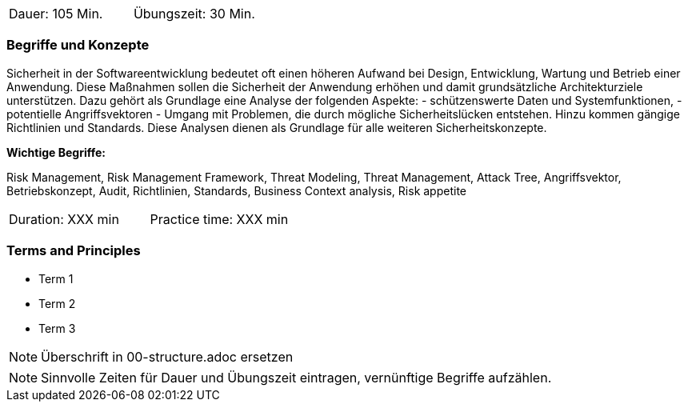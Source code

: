 // tag::DE[]
|===
| Dauer: 105 Min. | Übungszeit: 30 Min.
|===

=== Begriffe und Konzepte

Sicherheit in der Softwareentwicklung bedeutet oft einen höheren Aufwand bei Design, Entwicklung, Wartung und Betrieb einer Anwendung.
Diese Maßnahmen sollen die Sicherheit der Anwendung erhöhen und damit grundsätzliche Architekturziele unterstützen. Dazu gehört als Grundlage eine Analyse der folgenden Aspekte:
- schützenswerte Daten und Systemfunktionen,
- potentielle Angriffsvektoren
- Umgang mit Problemen, die durch mögliche Sicherheitslücken entstehen.
Hinzu kommen gängige Richtlinien und Standards. Diese Analysen dienen als Grundlage für alle weiteren Sicherheitskonzepte.

*Wichtige Begriffe:*

Risk Management, Risk Management Framework, Threat Modeling, Threat Management, Attack Tree, Angriffsvektor,
Betriebskonzept, Audit, Richtlinien, Standards, Business Context analysis, Risk appetite

// end::DE[]

// tag::EN[]
|===
| Duration: XXX min | Practice time: XXX min
|===

=== Terms and Principles
* Term 1
* Term 2
* Term 3
// end::EN[]


// tag::REMARK[]
[NOTE]
====
Überschrift in 00-structure.adoc ersetzen
====
// end::REMARK[]

// tag::REMARK[]
[NOTE]
====
Sinnvolle Zeiten für Dauer und Übungszeit eintragen, vernünftige Begriffe aufzählen.
====
// end::REMARK[]
